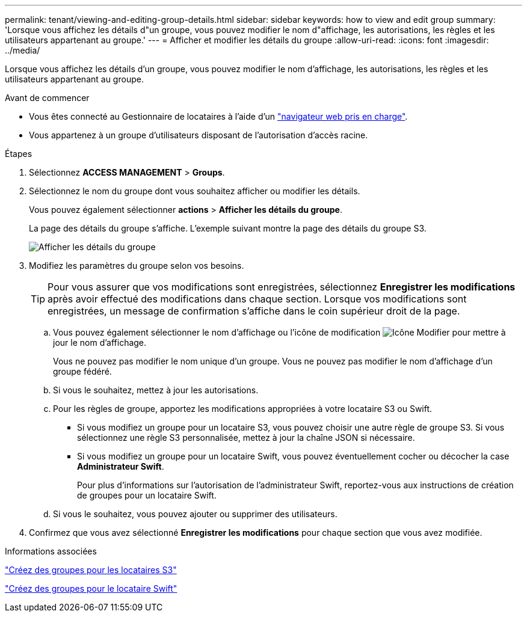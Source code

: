 ---
permalink: tenant/viewing-and-editing-group-details.html 
sidebar: sidebar 
keywords: how to view and edit group 
summary: 'Lorsque vous affichez les détails d"un groupe, vous pouvez modifier le nom d"affichage, les autorisations, les règles et les utilisateurs appartenant au groupe.' 
---
= Afficher et modifier les détails du groupe
:allow-uri-read: 
:icons: font
:imagesdir: ../media/


[role="lead"]
Lorsque vous affichez les détails d'un groupe, vous pouvez modifier le nom d'affichage, les autorisations, les règles et les utilisateurs appartenant au groupe.

.Avant de commencer
* Vous êtes connecté au Gestionnaire de locataires à l'aide d'un link:../admin/web-browser-requirements.html["navigateur web pris en charge"].
* Vous appartenez à un groupe d'utilisateurs disposant de l'autorisation d'accès racine.


.Étapes
. Sélectionnez *ACCESS MANAGEMENT* > *Groups*.
. Sélectionnez le nom du groupe dont vous souhaitez afficher ou modifier les détails.
+
Vous pouvez également sélectionner *actions* > *Afficher les détails du groupe*.

+
La page des détails du groupe s'affiche. L'exemple suivant montre la page des détails du groupe S3.

+
image::../media/tenant_group_details.png[Afficher les détails du groupe]

. Modifiez les paramètres du groupe selon vos besoins.
+

TIP: Pour vous assurer que vos modifications sont enregistrées, sélectionnez *Enregistrer les modifications* après avoir effectué des modifications dans chaque section. Lorsque vos modifications sont enregistrées, un message de confirmation s'affiche dans le coin supérieur droit de la page.

+
.. Vous pouvez également sélectionner le nom d'affichage ou l'icône de modification image:../media/icon_edit_tm.png["Icône Modifier"] pour mettre à jour le nom d'affichage.
+
Vous ne pouvez pas modifier le nom unique d'un groupe. Vous ne pouvez pas modifier le nom d'affichage d'un groupe fédéré.

.. Si vous le souhaitez, mettez à jour les autorisations.
.. Pour les règles de groupe, apportez les modifications appropriées à votre locataire S3 ou Swift.
+
*** Si vous modifiez un groupe pour un locataire S3, vous pouvez choisir une autre règle de groupe S3. Si vous sélectionnez une règle S3 personnalisée, mettez à jour la chaîne JSON si nécessaire.
*** Si vous modifiez un groupe pour un locataire Swift, vous pouvez éventuellement cocher ou décocher la case *Administrateur Swift*.
+
Pour plus d'informations sur l'autorisation de l'administrateur Swift, reportez-vous aux instructions de création de groupes pour un locataire Swift.



.. Si vous le souhaitez, vous pouvez ajouter ou supprimer des utilisateurs.


. Confirmez que vous avez sélectionné *Enregistrer les modifications* pour chaque section que vous avez modifiée.


.Informations associées
link:creating-groups-for-s3-tenant.html["Créez des groupes pour les locataires S3"]

link:creating-groups-for-swift-tenant.html["Créez des groupes pour le locataire Swift"]
